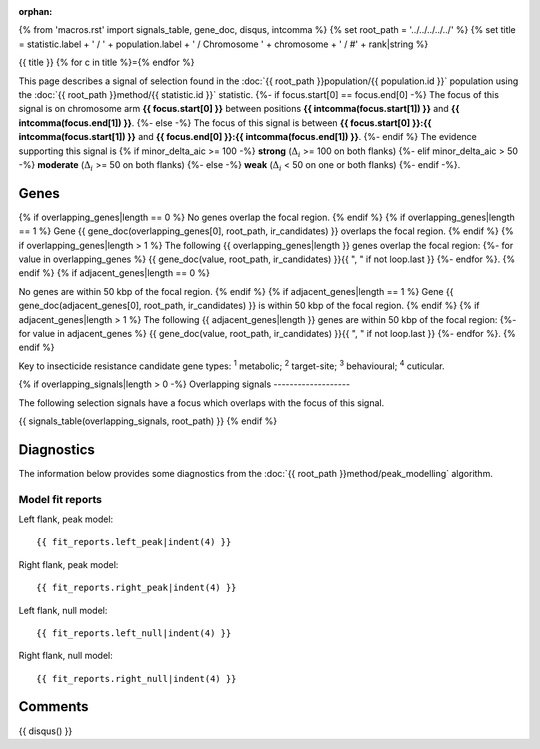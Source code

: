 :orphan:
{% from 'macros.rst' import signals_table, gene_doc, disqus, intcomma %}
{% set root_path = '../../../../../' %}
{% set title = statistic.label + ' / ' + population.label + ' / Chromosome ' + chromosome + ' / #' + rank|string %}

{{ title }}
{% for c in title %}={% endfor %}

This page describes a signal of selection found in the
:doc:`{{ root_path }}population/{{ population.id }}` population using the
:doc:`{{ root_path }}method/{{ statistic.id }}` statistic.
{%- if focus.start[0] == focus.end[0] -%}
The focus of this signal is on chromosome arm
**{{ focus.start[0] }}** between positions **{{ intcomma(focus.start[1]) }}** and
**{{ intcomma(focus.end[1]) }}**.
{%- else -%}
The focus of this signal is between
**{{ focus.start[0] }}:{{ intcomma(focus.start[1]) }}** and
**{{ focus.end[0] }}:{{ intcomma(focus.end[1]) }}**.
{%- endif %}
The evidence supporting this signal is
{% if minor_delta_aic >= 100 -%}
**strong** (:math:`\Delta_{i}` >= 100 on both flanks)
{%- elif minor_delta_aic > 50 -%}
**moderate** (:math:`\Delta_{i}` >= 50 on both flanks)
{%- else -%}
**weak** (:math:`\Delta_{i}` < 50 on one or both flanks)
{%- endif -%}.

.. raw:: html
    :file: peak_location.html

.. raw:: html

    <div class='bokeh-figure figure'><p class='caption'>
    <strong>Signal location</strong>. Blue markers
    show the values of the selection statistic.
    The dashed black line shows the fitted peak model. The shaded red area
    shows the focus of the selection signal. The shaded blue area shows
    the genomic region in linkage with the selection event. Use the
    mouse wheel or the controls at the top right of the plot to zoom in, and hover
    over genes to see gene names and descriptions.
    </p></div>

Genes
-----

{% if overlapping_genes|length == 0 %}
No genes overlap the focal region.
{% endif %}
{% if overlapping_genes|length == 1 %}
Gene {{ gene_doc(overlapping_genes[0], root_path, ir_candidates) }} overlaps the focal region.
{% endif %}
{% if overlapping_genes|length > 1 %}
The following {{ overlapping_genes|length }} genes overlap the focal region:
{%- for value in overlapping_genes %} {{ gene_doc(value, root_path, ir_candidates) }}{{ ", " if not loop.last }}
{%- endfor %}.
{% endif %}
{% if adjacent_genes|length == 0 %}

No genes are within 50 kbp of the focal region.
{% endif %}
{% if adjacent_genes|length == 1 %}
Gene {{ gene_doc(adjacent_genes[0], root_path, ir_candidates) }} is within 50 kbp of the focal region.
{% endif %}
{% if adjacent_genes|length > 1 %}
The following {{ adjacent_genes|length }} genes are within 50 kbp of the focal
region:
{%- for value in adjacent_genes %} {{ gene_doc(value, root_path, ir_candidates) }}{{ ", " if not loop.last }}
{%- endfor %}.
{% endif %}

Key to insecticide resistance candidate gene types: :sup:`1` metabolic;
:sup:`2` target-site; :sup:`3` behavioural; :sup:`4` cuticular.

{% if overlapping_signals|length > 0 -%}
Overlapping signals
-------------------

The following selection signals have a focus which overlaps with the
focus of this signal.

{{ signals_table(overlapping_signals, root_path) }}
{% endif %}

Diagnostics
-----------

The information below provides some diagnostics from the
:doc:`{{ root_path }}method/peak_modelling` algorithm.

.. raw:: html

    <div class="figure">
    <img src="{{ root_path }}_static/data/signal/{{ statistic.id }}/{{ population.id }}/{{ chromosome }}/{{ rank }}/peak_context.png"/>
    <p class="caption"><strong>Selection signal in context</strong>. @@TODO</p>
    </div>

.. raw:: html

    <div class="figure">
    <img src="{{ root_path }}_static/data/signal/{{ statistic.id }}/{{ population.id }}/{{ chromosome }}/{{ rank }}/peak_targetting.png"/>
    <p class="caption"><strong>Peak targetting</strong>. @@TODO</p>
    </div>

.. raw:: html

    <div class="figure">
    <img src="{{ root_path }}_static/data/signal/{{ statistic.id }}/{{ population.id }}/{{ chromosome }}/{{ rank }}/peak_fit.png"/>
    <p class="caption"><strong>Peak fitting diagnostics</strong>. @@TODO</p>
    </div>

Model fit reports
~~~~~~~~~~~~~~~~~

Left flank, peak model::

    {{ fit_reports.left_peak|indent(4) }}

Right flank, peak model::

    {{ fit_reports.right_peak|indent(4) }}

Left flank, null model::

    {{ fit_reports.left_null|indent(4) }}

Right flank, null model::

    {{ fit_reports.right_null|indent(4) }}

Comments
--------

{{ disqus() }}
